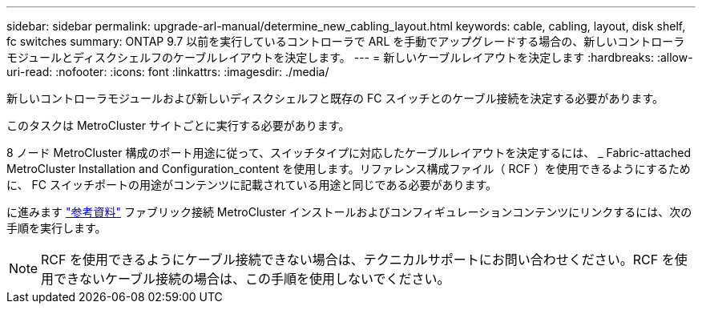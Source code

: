 ---
sidebar: sidebar 
permalink: upgrade-arl-manual/determine_new_cabling_layout.html 
keywords: cable, cabling, layout, disk shelf, fc switches 
summary: ONTAP 9.7 以前を実行しているコントローラで ARL を手動でアップグレードする場合の、新しいコントローラモジュールとディスクシェルフのケーブルレイアウトを決定します。 
---
= 新しいケーブルレイアウトを決定します
:hardbreaks:
:allow-uri-read: 
:nofooter: 
:icons: font
:linkattrs: 
:imagesdir: ./media/


[role="lead"]
新しいコントローラモジュールおよび新しいディスクシェルフと既存の FC スイッチとのケーブル接続を決定する必要があります。

このタスクは MetroCluster サイトごとに実行する必要があります。

8 ノード MetroCluster 構成のポート用途に従って、スイッチタイプに対応したケーブルレイアウトを決定するには、 _ Fabric-attached MetroCluster Installation and Configuration_content を使用します。リファレンス構成ファイル（ RCF ）を使用できるようにするために、 FC スイッチポートの用途がコンテンツに記載されている用途と同じである必要があります。

に進みます link:other_references.html["参考資料"] ファブリック接続 MetroCluster インストールおよびコンフィギュレーションコンテンツにリンクするには、次の手順を実行します。


NOTE: RCF を使用できるようにケーブル接続できない場合は、テクニカルサポートにお問い合わせください。RCF を使用できないケーブル接続の場合は、この手順を使用しないでください。
